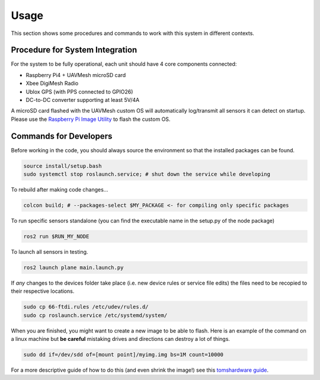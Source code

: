 Usage
=====
This section shows some procedures and commands to work with this system 
in different contexts.

Procedure for System Integration 
--------------------------------

For the system to be fully operational, each unit should have 4 core components connected:

* Raspberry Pi4 + UAVMesh microSD card 
* Xbee DigiMesh Radio
* Ublox GPS (with PPS connected to GPIO26)
* DC-to-DC converter supporting at least 5V/4A 

A microSD card flashed with the UAVMesh custom OS will automatically log/transmit all 
sensors it can detect on startup. Please use the 
`Raspberry Pi Image Utility <https://www.raspberrypi.com/news/raspberry-pi-imager-imaging-utility/>`_ 
to flash the custom OS.

Commands for Developers
----------------------

Before working in the code, you should always source the environment so that the installed packages can be found.

.. code-block:: bash

   source install/setup.bash
   sudo systemctl stop roslaunch.service; # shut down the service while developing

To rebuild after making code changes...

.. code-block:: bash

  colcon build; # --packages-select $MY_PACKAGE <- for compiling only specific packages

To run specific sensors standalone (you can find the executable name in the setup.py of the node package)

.. code-block:: bash

   ros2 run $RUN_MY_NODE

To launch all sensors in testing. 

.. code-block:: bash

   ros2 launch plane main.launch.py 

If *any* changes to the devices folder take place (i.e. new device rules or service file edits) the files need to be recopied to their respective locations.

.. code-block:: bash 

   sudo cp 66-ftdi.rules /etc/udev/rules.d/
   sudo cp roslaunch.service /etc/systemd/system/

When you are finished, you might want to create a new image to be able to flash. Here is an example of the command on a linux machine but **be careful** 
mistaking drives and directions can destroy a lot of things. 

.. code-block:: bash 

  sudo dd if=/dev/sdd of=[mount point]/myimg.img bs=1M count=10000

For a more descriptive guide of how to do this (and even shrink the image!) see this `tomshardware guide <https://www.tomshardware.com/how-to/back-up-raspberry-pi-as-disk-image>`_.
